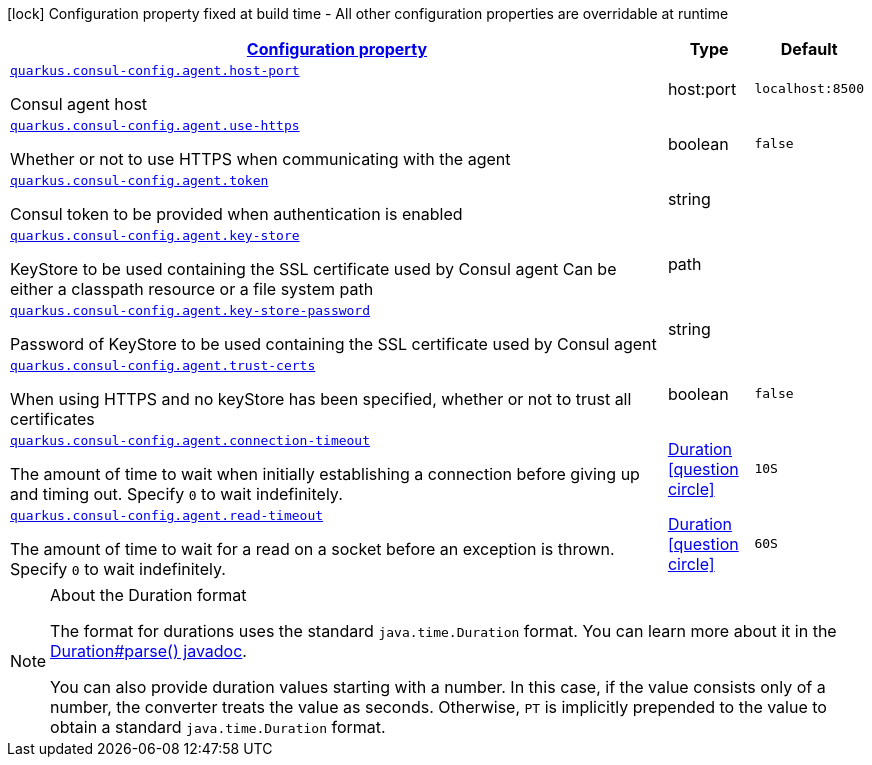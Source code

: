 [.configuration-legend]
icon:lock[title=Fixed at build time] Configuration property fixed at build time - All other configuration properties are overridable at runtime
[.configuration-reference, cols="80,.^10,.^10"]
|===

h|[[quarkus-consul-config-general-config-items_configuration]]link:#quarkus-consul-config-general-config-items_configuration[Configuration property]

h|Type
h|Default

a| [[quarkus-consul-config-general-config-items_quarkus.consul-config.agent.host-port]]`link:#quarkus-consul-config-general-config-items_quarkus.consul-config.agent.host-port[quarkus.consul-config.agent.host-port]`

[.description]
--
Consul agent host
--|host:port 
|`localhost:8500`


a| [[quarkus-consul-config-general-config-items_quarkus.consul-config.agent.use-https]]`link:#quarkus-consul-config-general-config-items_quarkus.consul-config.agent.use-https[quarkus.consul-config.agent.use-https]`

[.description]
--
Whether or not to use HTTPS when communicating with the agent
--|boolean 
|`false`


a| [[quarkus-consul-config-general-config-items_quarkus.consul-config.agent.token]]`link:#quarkus-consul-config-general-config-items_quarkus.consul-config.agent.token[quarkus.consul-config.agent.token]`

[.description]
--
Consul token to be provided when authentication is enabled
--|string 
|


a| [[quarkus-consul-config-general-config-items_quarkus.consul-config.agent.key-store]]`link:#quarkus-consul-config-general-config-items_quarkus.consul-config.agent.key-store[quarkus.consul-config.agent.key-store]`

[.description]
--
KeyStore to be used containing the SSL certificate used by Consul agent Can be either a classpath resource or a file system path
--|path 
|


a| [[quarkus-consul-config-general-config-items_quarkus.consul-config.agent.key-store-password]]`link:#quarkus-consul-config-general-config-items_quarkus.consul-config.agent.key-store-password[quarkus.consul-config.agent.key-store-password]`

[.description]
--
Password of KeyStore to be used containing the SSL certificate used by Consul agent
--|string 
|


a| [[quarkus-consul-config-general-config-items_quarkus.consul-config.agent.trust-certs]]`link:#quarkus-consul-config-general-config-items_quarkus.consul-config.agent.trust-certs[quarkus.consul-config.agent.trust-certs]`

[.description]
--
When using HTTPS and no keyStore has been specified, whether or not to trust all certificates
--|boolean 
|`false`


a| [[quarkus-consul-config-general-config-items_quarkus.consul-config.agent.connection-timeout]]`link:#quarkus-consul-config-general-config-items_quarkus.consul-config.agent.connection-timeout[quarkus.consul-config.agent.connection-timeout]`

[.description]
--
The amount of time to wait when initially establishing a connection before giving up and timing out. 
 Specify `0` to wait indefinitely.
--|link:https://docs.oracle.com/javase/8/docs/api/java/time/Duration.html[Duration]
  link:#duration-note-anchor[icon:question-circle[], title=More information about the Duration format]
|`10S`


a| [[quarkus-consul-config-general-config-items_quarkus.consul-config.agent.read-timeout]]`link:#quarkus-consul-config-general-config-items_quarkus.consul-config.agent.read-timeout[quarkus.consul-config.agent.read-timeout]`

[.description]
--
The amount of time to wait for a read on a socket before an exception is thrown. 
 Specify `0` to wait indefinitely.
--|link:https://docs.oracle.com/javase/8/docs/api/java/time/Duration.html[Duration]
  link:#duration-note-anchor[icon:question-circle[], title=More information about the Duration format]
|`60S`

|===
[NOTE]
[[duration-note-anchor]]
.About the Duration format
====
The format for durations uses the standard `java.time.Duration` format.
You can learn more about it in the link:https://docs.oracle.com/javase/8/docs/api/java/time/Duration.html#parse-java.lang.CharSequence-[Duration#parse() javadoc].

You can also provide duration values starting with a number.
In this case, if the value consists only of a number, the converter treats the value as seconds.
Otherwise, `PT` is implicitly prepended to the value to obtain a standard `java.time.Duration` format.
====
